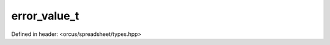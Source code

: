 error_value_t
=============

Defined in header: <orcus/spreadsheet/types.hpp>

.. doxygenenum:: orcus::spreadsheet::error_value_t